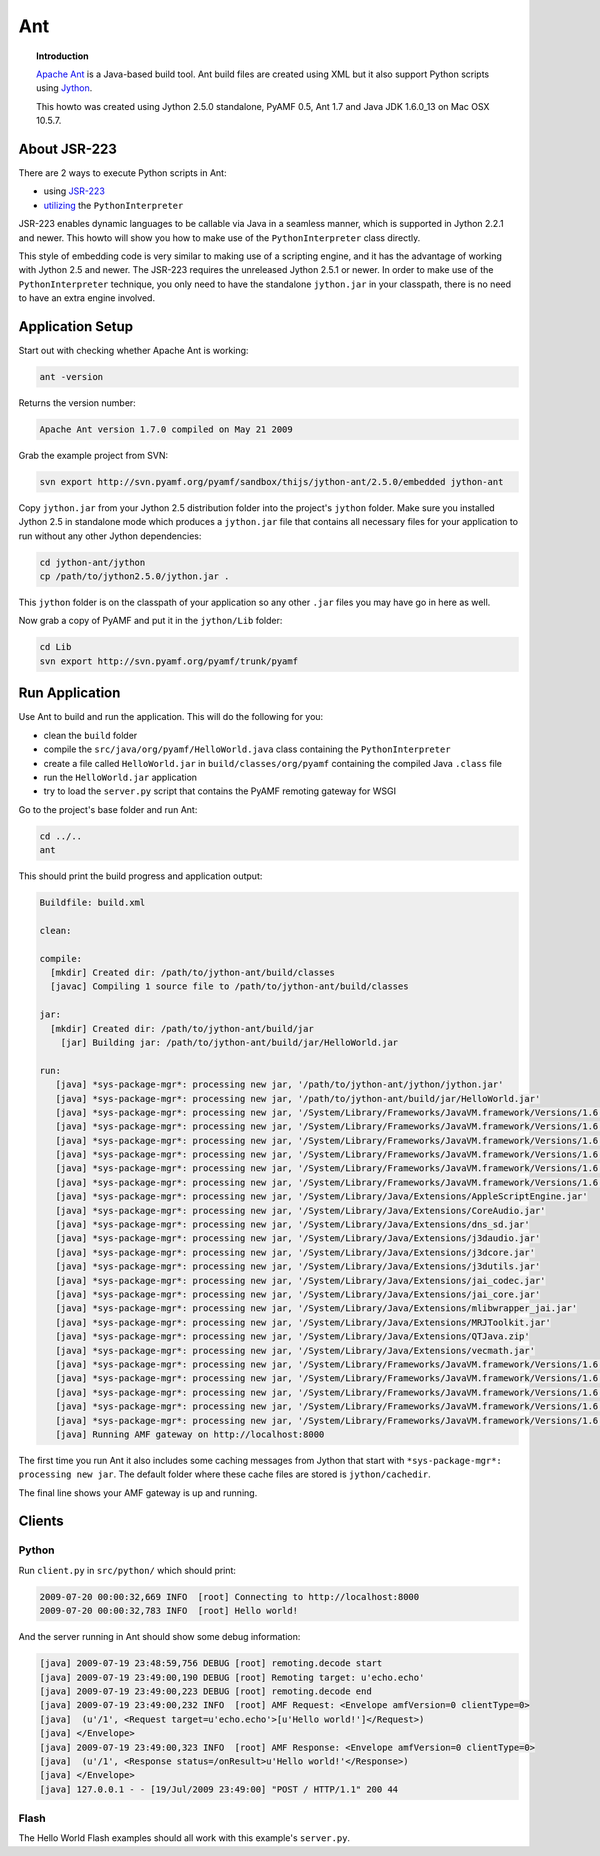 **********
  Ant 
**********


.. image:: images/ant-logo.gif


.. topic:: Introduction

    `Apache Ant <http://ant.apache.org>`_ is a Java-based build tool. Ant
    build files are created using XML but it also support Python
    scripts using `Jython <http://jython.org>`_.

    This howto was created using Jython 2.5.0 standalone, PyAMF 0.5,
    Ant 1.7 and Java JDK 1.6.0_13 on Mac OSX 10.5.7.


About JSR-223
=============

There are 2 ways to execute Python scripts in Ant:

- using `JSR-223 <http://jythonpodcast.hostjava.net/jythonbook/chapter10.html#jsr-223>`_
- `utilizing <http://jythonpodcast.hostjava.net/jythonbook/chapter10.html#utilizing-pythoninterpreter>`_
  the ``PythonInterpreter``

JSR-223 enables dynamic languages to be callable via Java in a seamless
manner, which is supported in Jython 2.2.1 and newer. This howto will
show you how to make use of the ``PythonInterpreter`` class directly.

This style of embedding code is very similar to making use of a
scripting engine, and it has the advantage of working with Jython 2.5
and newer. The JSR-223 requires the unreleased Jython 2.5.1 or newer.
In order to make use of the ``PythonInterpreter`` technique, you only
need to have the standalone ``jython.jar`` in your classpath, there
is no need to have an extra engine involved.


Application Setup
=================

Start out with checking whether Apache Ant is working:

.. code-block:: bash
 
   ant -version

Returns the version number:

.. code-block:: bash

  Apache Ant version 1.7.0 compiled on May 21 2009

Grab the example project from SVN:

.. code-block:: bash

  svn export http://svn.pyamf.org/pyamf/sandbox/thijs/jython-ant/2.5.0/embedded jython-ant

Copy ``jython.jar`` from your Jython 2.5 distribution folder
into the project's ``jython`` folder. Make sure you installed
Jython 2.5 in standalone mode which produces a ``jython.jar``
file that contains all necessary files for your application
to run without any other Jython dependencies:

.. code-block:: bash

  cd jython-ant/jython
  cp /path/to/jython2.5.0/jython.jar .

This ``jython`` folder is on the classpath of your application
so any other ``.jar`` files you may have go in here as well.

Now grab a copy of PyAMF and put it in the ``jython/Lib``
folder:

.. code-block:: bash

  cd Lib
  svn export http://svn.pyamf.org/pyamf/trunk/pyamf


Run Application
===============

Use Ant to build and run the application. This will do the
following for you:

- clean the ``build`` folder
- compile the ``src/java/org/pyamf/HelloWorld.java`` class
  containing the ``PythonInterpreter``
- create a file called ``HelloWorld.jar`` in
  ``build/classes/org/pyamf`` containing the compiled Java
  ``.class`` file
- run the ``HelloWorld.jar`` application
- try to load the ``server.py`` script that contains the
  PyAMF remoting gateway for WSGI

Go to the project's base folder and run Ant:

.. code-block:: bash

  cd ../..
  ant

This should print the build progress and application output:

.. code-block:: bash

  Buildfile: build.xml

  clean:

  compile:
    [mkdir] Created dir: /path/to/jython-ant/build/classes
    [javac] Compiling 1 source file to /path/to/jython-ant/build/classes

  jar:
    [mkdir] Created dir: /path/to/jython-ant/build/jar
      [jar] Building jar: /path/to/jython-ant/build/jar/HelloWorld.jar

  run:
     [java] *sys-package-mgr*: processing new jar, '/path/to/jython-ant/jython/jython.jar'
     [java] *sys-package-mgr*: processing new jar, '/path/to/jython-ant/build/jar/HelloWorld.jar'
     [java] *sys-package-mgr*: processing new jar, '/System/Library/Frameworks/JavaVM.framework/Versions/1.6.0/Classes/classes.jar'
     [java] *sys-package-mgr*: processing new jar, '/System/Library/Frameworks/JavaVM.framework/Versions/1.6.0/Classes/ui.jar'
     [java] *sys-package-mgr*: processing new jar, '/System/Library/Frameworks/JavaVM.framework/Versions/1.6.0/Classes/laf.jar'
     [java] *sys-package-mgr*: processing new jar, '/System/Library/Frameworks/JavaVM.framework/Versions/1.6.0/Classes/jsse.jar'
     [java] *sys-package-mgr*: processing new jar, '/System/Library/Frameworks/JavaVM.framework/Versions/1.6.0/Classes/jce.jar'
     [java] *sys-package-mgr*: processing new jar, '/System/Library/Frameworks/JavaVM.framework/Versions/1.6.0/Classes/charsets.jar'
     [java] *sys-package-mgr*: processing new jar, '/System/Library/Java/Extensions/AppleScriptEngine.jar'
     [java] *sys-package-mgr*: processing new jar, '/System/Library/Java/Extensions/CoreAudio.jar'
     [java] *sys-package-mgr*: processing new jar, '/System/Library/Java/Extensions/dns_sd.jar'
     [java] *sys-package-mgr*: processing new jar, '/System/Library/Java/Extensions/j3daudio.jar'
     [java] *sys-package-mgr*: processing new jar, '/System/Library/Java/Extensions/j3dcore.jar'
     [java] *sys-package-mgr*: processing new jar, '/System/Library/Java/Extensions/j3dutils.jar'
     [java] *sys-package-mgr*: processing new jar, '/System/Library/Java/Extensions/jai_codec.jar'
     [java] *sys-package-mgr*: processing new jar, '/System/Library/Java/Extensions/jai_core.jar'
     [java] *sys-package-mgr*: processing new jar, '/System/Library/Java/Extensions/mlibwrapper_jai.jar'
     [java] *sys-package-mgr*: processing new jar, '/System/Library/Java/Extensions/MRJToolkit.jar'
     [java] *sys-package-mgr*: processing new jar, '/System/Library/Java/Extensions/QTJava.zip'
     [java] *sys-package-mgr*: processing new jar, '/System/Library/Java/Extensions/vecmath.jar'
     [java] *sys-package-mgr*: processing new jar, '/System/Library/Frameworks/JavaVM.framework/Versions/1.6.0/Home/lib/ext/apple_provider.jar'
     [java] *sys-package-mgr*: processing new jar, '/System/Library/Frameworks/JavaVM.framework/Versions/1.6.0/Home/lib/ext/dnsns.jar'
     [java] *sys-package-mgr*: processing new jar, '/System/Library/Frameworks/JavaVM.framework/Versions/1.6.0/Home/lib/ext/localedata.jar'
     [java] *sys-package-mgr*: processing new jar, '/System/Library/Frameworks/JavaVM.framework/Versions/1.6.0/Home/lib/ext/sunjce_provider.jar'
     [java] *sys-package-mgr*: processing new jar, '/System/Library/Frameworks/JavaVM.framework/Versions/1.6.0/Home/lib/ext/sunpkcs11.jar'
     [java] Running AMF gateway on http://localhost:8000


The first time you run Ant it also includes some caching messages from Jython
that start with ``*sys-package-mgr*: processing new jar``.
The default folder where these cache files are stored is ``jython/cachedir``.

The final line shows your AMF gateway is up and running.
  

Clients
=======

Python
------

Run ``client.py`` in ``src/python/`` which should print:

.. code-block:: bash

   2009-07-20 00:00:32,669 INFO  [root] Connecting to http://localhost:8000
   2009-07-20 00:00:32,783 INFO  [root] Hello world!

And the server running in Ant should show some debug information:

.. code-block:: bash

  [java] 2009-07-19 23:48:59,756 DEBUG [root] remoting.decode start
  [java] 2009-07-19 23:49:00,190 DEBUG [root] Remoting target: u'echo.echo'
  [java] 2009-07-19 23:49:00,223 DEBUG [root] remoting.decode end
  [java] 2009-07-19 23:49:00,232 INFO  [root] AMF Request: <Envelope amfVersion=0 clientType=0>
  [java]  (u'/1', <Request target=u'echo.echo'>[u'Hello world!']</Request>)
  [java] </Envelope>
  [java] 2009-07-19 23:49:00,323 INFO  [root] AMF Response: <Envelope amfVersion=0 clientType=0>
  [java]  (u'/1', <Response status=/onResult>u'Hello world!'</Response>)
  [java] </Envelope>
  [java] 127.0.0.1 - - [19/Jul/2009 23:49:00] "POST / HTTP/1.1" 200 44

Flash
-----

The Hello World Flash examples should all work with this example's ``server.py``.